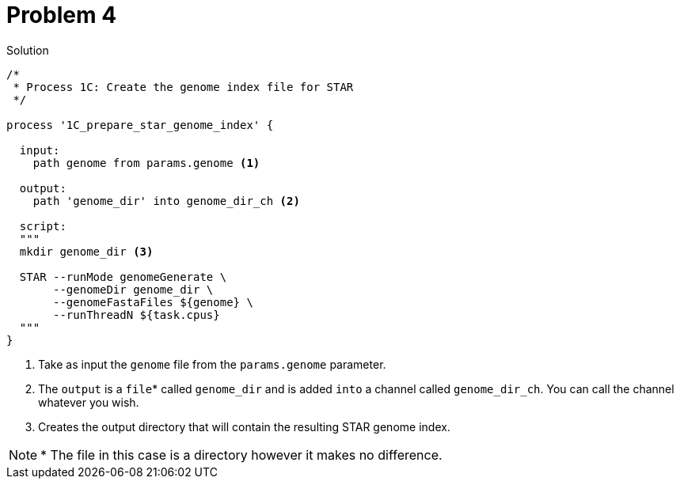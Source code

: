 = Problem 4
:docinfo: private
:icons: font
:linkcss:
:source-highlighter: coderay
:coderay-linenums-mode: table

.Solution
[source,nextflow,linenums]
----
/*
 * Process 1C: Create the genome index file for STAR
 */

process '1C_prepare_star_genome_index' {

  input:
    path genome from params.genome <1>
      
  output:
    path 'genome_dir' into genome_dir_ch <2>

  script:
  """
  mkdir genome_dir <3>

  STAR --runMode genomeGenerate \
       --genomeDir genome_dir \
       --genomeFastaFiles ${genome} \
       --runThreadN ${task.cpus}
  """
}
----

<1> Take as input the `genome` file from the `params.genome` parameter.  
<2> The `output` is a `file`* called `genome_dir` and is added `into` a channel called `genome_dir_ch`. You can call the channel whatever you wish.
<3> Creates the output directory that will contain the resulting STAR genome index.

NOTE: * The file in this case is a directory however it makes no difference.
